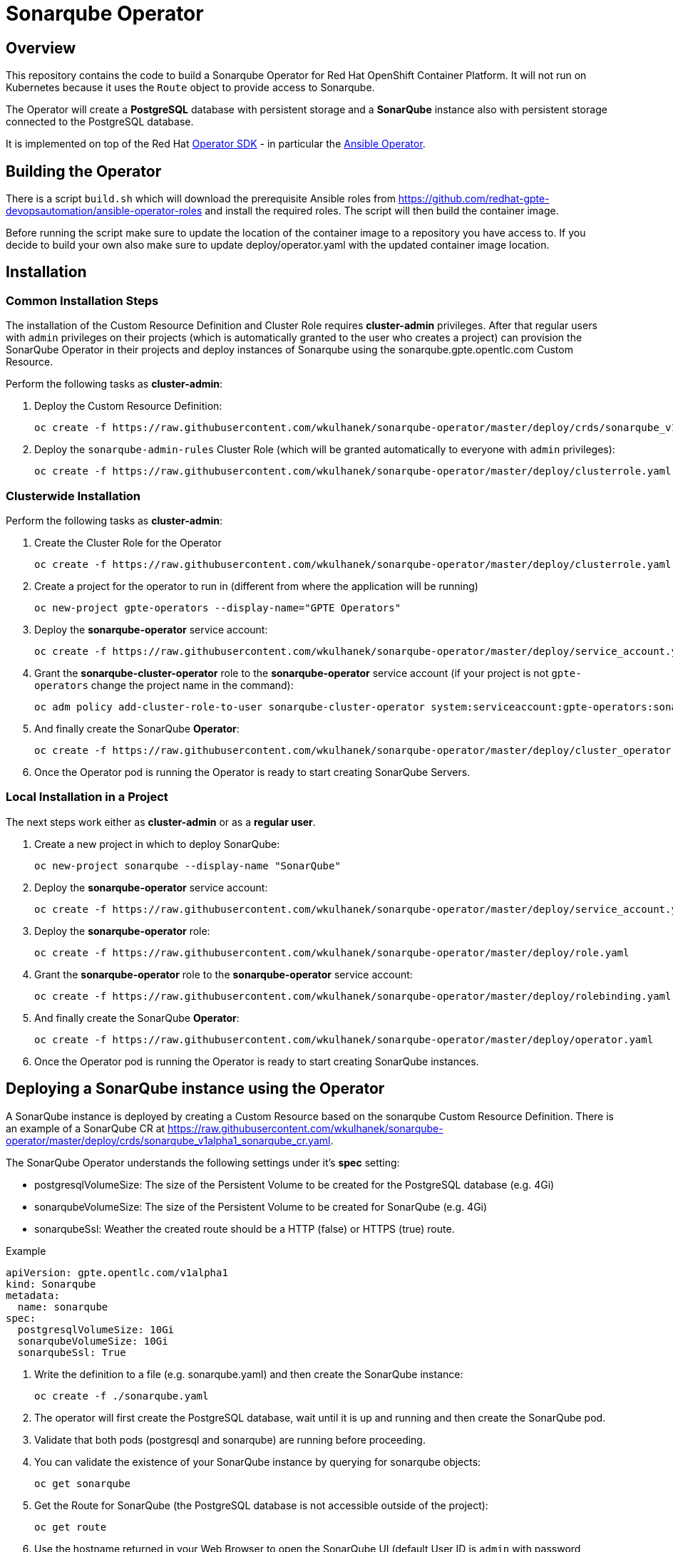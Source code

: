 = Sonarqube Operator

== Overview

This repository contains the code to build a Sonarqube Operator for Red Hat OpenShift Container Platform. It will not run on Kubernetes because it uses the `Route` object to provide access to Sonarqube.

The Operator will create a *PostgreSQL* database with persistent storage and a *SonarQube* instance also with persistent storage connected to the PostgreSQL database.

It is implemented on top of the Red Hat https://github.com/operator-framework/operator-sdk[Operator SDK] - in particular the https://github.com/operator-framework/operator-sdk/blob/master/doc/ansible/user-guide.md[Ansible Operator].

== Building the Operator

There is a script `build.sh` which will download the prerequisite Ansible roles from https://github.com/redhat-gpte-devopsautomation/ansible-operator-roles and install the required roles. The script will then build the container image.

Before running the script make sure to update the location of the container image to a repository you have access to. If you decide to build your own also make sure to update deploy/operator.yaml with the updated container image location.

== Installation

=== Common Installation Steps

The installation of the Custom Resource Definition and Cluster Role requires *cluster-admin* privileges. After that regular users with `admin` privileges on their projects (which is automatically granted to the user who creates a project) can provision the SonarQube Operator in their projects and deploy instances of Sonarqube using the sonarqube.gpte.opentlc.com Custom Resource.

Perform the following tasks as *cluster-admin*:

. Deploy the Custom Resource Definition:
+
[source,sh]
----
oc create -f https://raw.githubusercontent.com/wkulhanek/sonarqube-operator/master/deploy/crds/sonarqube_v1alpha1_sonarqube_crd.yaml
----

. Deploy the `sonarqube-admin-rules` Cluster Role (which will be granted automatically to everyone with `admin` privileges):
+
[source,sh]
----
oc create -f https://raw.githubusercontent.com/wkulhanek/sonarqube-operator/master/deploy/clusterrole.yaml
----

=== Clusterwide Installation

Perform the following tasks as *cluster-admin*:

. Create the Cluster Role for the Operator
+
[source,sh]
----
oc create -f https://raw.githubusercontent.com/wkulhanek/sonarqube-operator/master/deploy/clusterrole.yaml
----

. Create a project for the operator to run in (different from where the application will be running)
+
[source,sh]
----
oc new-project gpte-operators --display-name="GPTE Operators"
----

. Deploy the *sonarqube-operator* service account:
+
[source,sh]
----
oc create -f https://raw.githubusercontent.com/wkulhanek/sonarqube-operator/master/deploy/service_account.yaml
----

. Grant the *sonarqube-cluster-operator* role to the *sonarqube-operator* service account (if your project is not `gpte-operators` change the project name in the command):
+
[source,sh]
----
oc adm policy add-cluster-role-to-user sonarqube-cluster-operator system:serviceaccount:gpte-operators:sonarqube-operator
----

. And finally create the SonarQube *Operator*:
+
[source,sh]
----
oc create -f https://raw.githubusercontent.com/wkulhanek/sonarqube-operator/master/deploy/cluster_operator.yaml
----

. Once the Operator pod is running the Operator is ready to start creating SonarQube Servers.

=== Local Installation in a Project

The next steps work either as *cluster-admin* or as a *regular user*.

. Create a new project in which to deploy SonarQube:
+
[source,sh]
----
oc new-project sonarqube --display-name "SonarQube"
----

. Deploy the *sonarqube-operator* service account:
+
[source,sh]
----
oc create -f https://raw.githubusercontent.com/wkulhanek/sonarqube-operator/master/deploy/service_account.yaml
----

. Deploy the *sonarqube-operator* role:
+
[source,sh]
----
oc create -f https://raw.githubusercontent.com/wkulhanek/sonarqube-operator/master/deploy/role.yaml
----

. Grant the *sonarqube-operator* role to the *sonarqube-operator* service account:
+
[source,sh]
----
oc create -f https://raw.githubusercontent.com/wkulhanek/sonarqube-operator/master/deploy/rolebinding.yaml
----

. And finally create the SonarQube *Operator*:
+
[source,sh]
----
oc create -f https://raw.githubusercontent.com/wkulhanek/sonarqube-operator/master/deploy/operator.yaml
----

. Once the Operator pod is running the Operator is ready to start creating SonarQube instances.

== Deploying a SonarQube instance using the Operator

A SonarQube instance is deployed by creating a Custom Resource based on the sonarqube Custom Resource Definition. There is an example of a SonarQube CR at https://raw.githubusercontent.com/wkulhanek/sonarqube-operator/master/deploy/crds/sonarqube_v1alpha1_sonarqube_cr.yaml.

The SonarQube Operator understands the following settings under it's *spec* setting:

* postgresqlVolumeSize: The size of the Persistent Volume to be created for the PostgreSQL database (e.g. 4Gi)
* sonarqubeVolumeSize: The size of the Persistent Volume to be created for SonarQube (e.g. 4Gi)
* sonarqubeSsl: Weather the created route should be a HTTP (false) or HTTPS (true) route.

.Example
[source,texinfo]
----
apiVersion: gpte.opentlc.com/v1alpha1
kind: Sonarqube
metadata:
  name: sonarqube
spec:
  postgresqlVolumeSize: 10Gi
  sonarqubeVolumeSize: 10Gi
  sonarqubeSsl: True
----

. Write the definition to a file (e.g. sonarqube.yaml) and then create the SonarQube instance:
+
[source,sh]
----
oc create -f ./sonarqube.yaml
----

. The operator will first create the PostgreSQL database, wait until it is up and running and then create the SonarQube pod.
. Validate that both pods (postgresql and sonarqube) are running before proceeding.
. You can validate the existence of your SonarQube instance by querying for sonarqube objects:
+
[source,sh]
----
oc get sonarqube
----

. Get the Route for SonarQube (the PostgreSQL database is not accessible outside of the project):
+
[source,sh]
----
oc get route
----

. Use the hostname returned in your Web Browser to open the SonarQube UI (default User ID is `admin` with password `admin`).

== Deleting a SonarQube instance

Deleting a SonarQube instance and its associated resources is as simple as deleting the sonarqube object. If you created a SonarQube server called `sonarqube` as in the example above it suffices to run the delete command on that resource:

[source,sh]
----
oc delete sonarqube sonarqube
----

The Operator adds ownerReference fields to all created objects - which means that deleting the sonarqube object also deletes all objects that have been created by the Operator.

== Uninstalling the SonarQube Operator

In case you wish to uninstall the SonarQube Operator make sure that there are no more SonarQube instances running. Once all SonarQube instances have been deleted simply delete the project the operator is running in.

[source,sh]
----
oc delete project sonarqube
----

Then as *cluster-admin* delete the ClusterRole and Custom Resource:

[source,sh]
----
oc delete clusterrole sonarqube-admin-rules
oc delete crd sonarqube.gpte.opentlc.com
----
